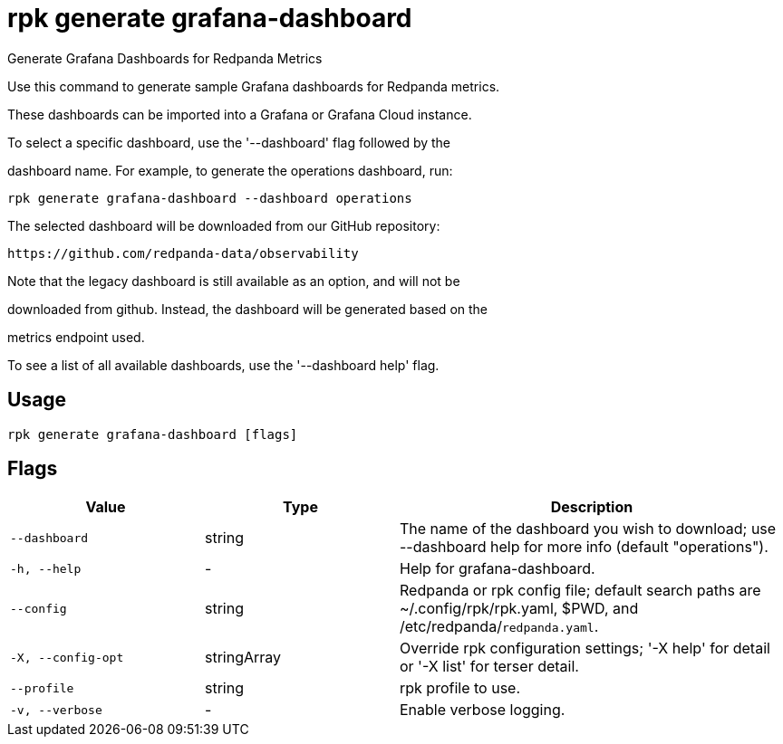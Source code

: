 = rpk generate grafana-dashboard
:description: rpk generate grafana-dashboard

Generate Grafana Dashboards for Redpanda Metrics

Use this command to generate sample Grafana dashboards for Redpanda metrics. 
These dashboards can be imported into a Grafana or Grafana Cloud instance.

To select a specific dashboard, use the '--dashboard' flag followed by the 
dashboard name. For example, to generate the operations dashboard, run:

    rpk generate grafana-dashboard --dashboard operations

The selected dashboard will be downloaded from our GitHub repository:

  https://github.com/redpanda-data/observability

Note that the legacy dashboard is still available as an option, and will not be 
downloaded from github. Instead, the dashboard will be generated based on the 
metrics endpoint used.

To see a list of all available dashboards, use the '--dashboard help' flag.

== Usage

[,bash]
----
rpk generate grafana-dashboard [flags]
----

== Flags

[cols="1m,1a,2a"]
|===
|*Value* |*Type* |*Description*

|--dashboard |string |The name of the dashboard you wish to download; use --dashboard help for more info (default "operations").

|-h, --help |- |Help for grafana-dashboard.

|--config |string |Redpanda or rpk config file; default search paths are ~/.config/rpk/rpk.yaml, $PWD, and /etc/redpanda/`redpanda.yaml`.

|-X, --config-opt |stringArray |Override rpk configuration settings; '-X help' for detail or '-X list' for terser detail.

|--profile |string |rpk profile to use.

|-v, --verbose |- |Enable verbose logging.
|===